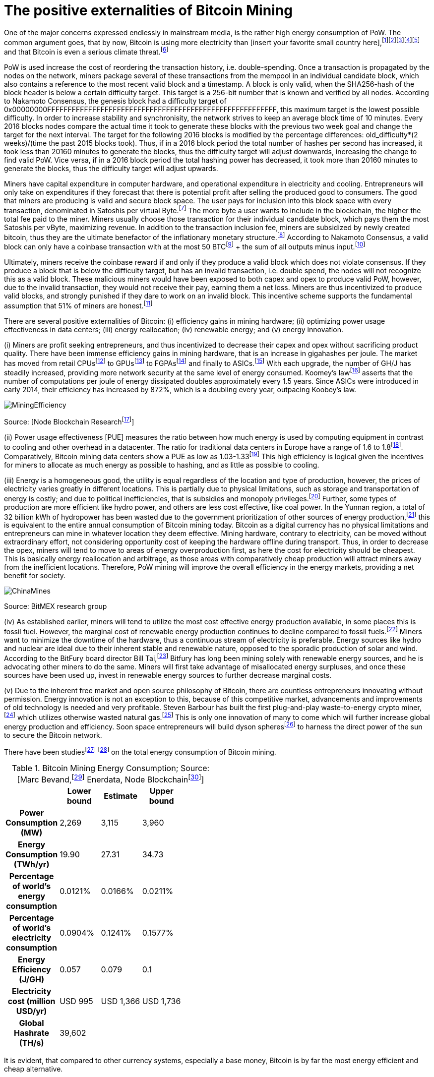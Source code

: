 The positive externalities of Bitcoin Mining
============================================

One of the major concerns expressed endlessly in mainstream media, is the rather high energy consumption of PoW. The common argument goes, that by now, Bitcoin is using more electricity than [insert your favorite small country here],footnote:[The Economist July 2018 https://www.economist.com/the-economist-explains/2018/07/09/why-bitcoin-uses-so-much-energy]footnote:[CNBC May 2018 https://www.nbcnews.com/tech/tech-news/study-claims-bitcoin-uses-much-energy-ireland-not-so-fast-n875211]footnote:[The Guardian November 2017 https://www.nbcnews.com/tech/tech-news/study-claims-bitcoin-uses-much-energy-ireland-not-so-fast-n875211]footnote:[Forbes, April 2018 https://www.forbes.com/sites/shermanlee/2018/04/19/bitcoins-energy-consumption-can-power-an-entire-country-but-eos-is-trying-to-fix-that/]footnote:[Bitcoin actually uses less electricity than Christmas lights in the US, which is at over 6.63 TWh/yr. https://www.energy.gov/sites/prod/files/maprod/documents/Energy_Savings_Light_Emitting_Diodes_Niche_Lighting_Apps.pdf] and that Bitcoin is even a serious climate threat.footnote:[The Guardian, January 2017 https://www.theguardian.com/technology/2018/jan/17/bitcoin-electricity-usage-huge-climate-cryptocurrency]

PoW is used increase the cost of reordering the transaction history, i.e. double-spending. Once a transaction is propagated by the nodes on the network, miners package several of these transactions from the mempool in an individual candidate block, which also contains a reference to the most recent valid block and a timestamp. A block is only valid, when the SHA256-hash of the block header is below a certain difficulty target. This target is a 256-bit number that is known and verified by all nodes. According to Nakamoto Consensus, the genesis block had a difficulty target of 0x00000000FFFFFFFFFFFFFFFFFFFFFFFFFFFFFFFFFFFFFFFFFFFFFFFFFFFFFFFF, this maximum target is the lowest possible difficulty. In order to increase stability and synchronisity, the network strives to keep an average block time of 10 minutes. Every 2016 blocks nodes compare the actual time it took to generate these blocks with the previous two week goal and change the target for the next interval. The target for the following 2016 blocks is modified by the percentage differences: old_difficulty*(2 weeks)/(time the past 2015 blocks took). Thus, if in a 2016 block period the total number of hashes per second has increased, it took less than 20160 minutes to generate the blocks, thus the difficulty target will adjust downwards, increasing the change to find valid PoW. Vice versa, if in a 2016 block period the total hashing power has decreased, it took more than 20160 minutes to generate the blocks, thus the difficulty target will adjust upwards.

Miners have capital expenditure in computer hardware, and operational expenditure in electricity and cooling. Entrepreneurs will only take on expenditures if they  forecast that there is potential profit after selling the produced good to consumers. The good that miners are producing is valid and secure block space. The user pays for inclusion into this block space with every transaction, denominated in Satoshis per virtual Byte.footnote:[BIP141] The more byte a user wants to include in the blockchain, the higher the total fee paid to the miner. Miners usually choose those transaction for their individual candidate block, which pays them the most Satoshis per vByte, maximizing revenue. In addition to the transaction inclusion fee, miners are subsidized by newly created bitcoin, thus they are the ultimate benefactor of the inflationary monetary structure.footnote:[See chapter on Inflation] According to Nakamoto Consensus, a valid block can only have a coinbase transaction with at the most 50 BTCfootnote:[halfing every 210.000 blocks] + the sum of all outputs minus input.footnote:[aggregated transaction fees]

Ultimately, miners receive the coinbase reward if and only if they produce a valid block which does not violate consensus. If they produce a block that is below the difficulty target, but has an invalid transaction, i.e. double spend, the nodes will not recognize this as a valid block. These malicious miners would have been exposed to both capex and opex to produce valid PoW, however, due to the invalid transaction, they would not receive their pay, earning them a net loss. Miners are thus incentivized to produce valid blocks, and strongly punished if they dare to work on an invalid block. This incentive scheme supports the fundamental assumption that 51% of miners are honest.footnote:[Nakamoto, October 2008, Bitcoin: A peer-to-peer electronic cash system]

There are several positive externalities of Bitcoin: (i) efficiency gains in mining hardware; (ii) optimizing power usage effectiveness in data centers; (iii) energy reallocation; (iv) renewable energy; and (v) energy innovation.

(i) Miners are profit seeking entrepreneurs, and thus incentivized to decrease their capex and opex without sacrificing product quality. There have been immense efficiency gains in mining hardware, that is an increase in gigahashes per joule. The market has moved from retail CPUsfootnote:[Central Processing Unit] to GPUsfootnote:[Graphics Processing Unit] to FGPAsfootnote:[Field Programmable Gate Array] and finally to ASICs.footnote:[Aplication-Specific Integrated Circuit] With each upgrade, the number of GH/J has steadily increased, providing more network security at the same level of energy consumed. Koomey’s lawfootnote:[Koomey, Berard, Sanchez, Wong, March 2011, Implications of Historical Trends in the Electrical Efficiency of Computing, Published in: IEEE Annals of the History of Computing ( Volume: 33, Issue: 3, March 2011 )] asserts that the number of computations per joule of energy dissipated doubles approximately every 1.5 years. Since ASICs were introduced in early 2014, their efficiency has increased by 872%, which is a doubling every year, outpacing Koobey’s law.

image:MiningEfficiency.jpg[pdfwidth=4.25in,align=center]

Source: [Node Blockchain Researchfootnote:[Saad Imran, August 2018 The Positive Externalities of Bitcoin Mining]]

(ii) Power usage effectiveness [PUE] measures the ratio between how much energy is used by computing equipment in contrast to cooling and other overhead in a datacenter. The ratio for traditional data centers in Europe have a range of 1.6 to 1.8footnote:[Avgerinou, Bertoldi, Castelazzi September 2017, published in Energies, Trends in Data Center Energy Consumption under the European Code of Conduct for Data Center Energy Efficiency]. Comparatively, Bitcoin mining data centers show a PUE as low as 1.03-1.33footnote:[Bevand, February 2018, Reviewing Morgan Stanley’s Bitcoin Research Reports] This high efficiency is logical given the incentives for miners to allocate as much energy as possible to hashing, and as little as possible to cooling.

(iii) Energy is a homogeneous good, the utility is equal regardless of the location and type of production, however, the prices of electricity varies greatly in different locations. This is partially due to physical limitations, such as storage and transportation of energy is costly; and due to political inefficiencies, that is subsidies and monopoly privileges.footnote:[See chapter on Monopoly] Further, some types of production are more efficient like hydro power, and others are less cost effective, like coal power. In the Yunnan region, a total of 32 billion kWh of hydropower has been wasted due to the government prioritization of other sources of energy production,footnote:[http://www.chinasmartgrid.com.cn/news/20170308/622441.shtml] this is equivalent to the entire annual consumption of Bitcoin mining today. Bitcoin as a digital currency has no physical limitations and entrepreneurs can mine in whatever location they deem effective. Mining hardware, contrary to electricity, can be moved without extraordinary effort, not considering opportunity cost of keeping the hardware offline during transport. Thus, in order to decrease the opex, miners will tend to move to areas of energy overproduction first, as here the cost for electricity should be cheapest. This is basically energy reallocation and arbitrage, as those areas with comparatively cheap production will attract miners away from the inefficient locations. Therefore, PoW mining will improve the overall efficiency in the energy markets, providing a net benefit for society.

image:ChinaMines.png[pdfwidth=4.25in,align=center]

Source: BitMEX research group

(iv) As established earlier, miners will tend to utilize the most cost effective energy production available, in some places this is fossil fuel. However, the marginal cost of renewable energy production continues to decline compared to fossil fuels.footnote:[https://ase.tufts.edu/gdae/education_materials/modules/RenewableEnergyEcon.pdf] Miners want to minimize the downtime of the hardware, thus a continuous stream of electricity is preferable. Energy sources like hydro and nuclear are ideal due to their inherent stable and renewable nature, opposed to the sporadic production of solar and wind. According to the BitFury board director Bill Tai,footnote:[Venture Stories, August 2018, Crypto Stories: Bill Tai and Derek Hsue on Mining, Exchanges and the History and Future of Money] Bitfury has long been mining solely with renewable energy sources, and he is advocating other miners to do the same. Miners will first take advantage of misallocated energy surpluses, and once these sources have been used up, invest in renewable energy sources to further decrease marginal costs.

(v) Due to the inherent free market and open source philosophy of Bitcoin, there are countless entrepreneurs innovating without permission. Energy innovation is not an exception to this, because of this competitive market, advancements and improvements of old technology is needed and very profitable. Steven Barbour has built the first plug-and-play waste-to-energy crypto miner,footnote:[Pompliano, November 2017, The World’s First Waste-To-Energy Crypto Miner] which utilizes otherwise wasted natural gas.footnote:[Chandler, MIT News Office, October 2017 A new way to harness wasted methane] This is only one innovation of many to come which will further increase global energy production and efficiency. Soon space entrepreneurs will build dyson spheresfootnote:[suggested by Peter Todd] to harness the direct power of the sun to secure the Bitcoin network.

There have been studiesfootnote:[Marc Bervand, Electricity Consumption of Bitcoin, March 2017 http://blog.zorinaq.com/bitcoin-electricity-consumption/] footnote:[Saad Imran, August 2018, The Positive Externalities of Bitcoin Mining] on the total energy consumption of Bitcoin mining.

.Bitcoin Mining Energy Consumption; Source: [Marc Bevand,footnote:[http://blog.zorinaq.com/bitcoin-electricity-consumption/#fn:elec] Enerdata, Node Blockchainfootnote:[Saad Imran, August 2018 The Positive Externalities of Bitcoin Mining]]
[cols="h,4*",options="header",width="50%"]
|=================================================================================
|      |Lower bound |Estimate |Upper bound |
|Power Consumption (MW)    |2,269  |3,115     |3,960 |  
|Energy Consumption (TWh/yr)    |19.90  |27.31     |34.73 |  
|Percentage of world's energy consumption    |0.0121%  |0.0166%     |0.0211%  |
|Percentage of world's electricity consumption    |0.0904%  |0.1241%     |0.1577%  |
|Energy Efficiency (J/GH)    |0.057  |0.079     |0.1  |
|Electricity cost (million USD/yr)    |USD 995  |USD 1,366     |USD 1,736  |
|Global Hashrate (TH/s)    |39,602  |     |  |
|=================================================================================

It is evident, that compared to other currency systems, especially a base money, Bitcoin is by far the most energy efficient and cheap alternative.

.Comparison Energy Cost of Moneys; Source: [Dan Hedl]footnote:[Dan Hedl, September 2018, PoW is Efficient https://medium.com/@danhedl/pow-is-efficient-aa3d442754d3]
[cols="h,3*",options="header",width="50%"]
|=============================================================
|      |Yearly Cost in Billion USD|Energy Used in Million GJ |
|Gold Mining    |105  |475     |
|Gold Recycling    |40  |25     |
|Paper Currency and Minting    |28  |39     |
|Banking System    |1,870  |2,340     |
|Governments    |27,600 |5,861 |
|Bitcoin Mining    |4.5  |183     |
|=============================================================


Clearly, compared to traditional data centers and other types of money, Bitcoin is not “wasting” energy. Even stating that the countless hours of cat videos hosted on YouTube is a “waste” is a misunderstanding of the subjective nature of value.

“Electricity is generated worldwide in large quantities to satisfy the needs of consumers. The only judgment about whether this electricity has gone to waste or not lies with the consumer who pays for it. People who are willing to pay the cost of the operation of the Bitcoin network for their transactions are effectively financing this electricity consumption, which means the electricity is being produced to satisfy consumer needs and has not been wasted.”footnote:[Ammous, 2017, The Bitcoin Standard, pp.218-219]

 

In conclusion, the FUD regarding Bitcoins electricity consumption is neither based on reason nor logic. The incentive to produce electricity as productive and resourceful as possible so to increase mining profitability is an immense push towards efficient renewable energy sources that will not just be used for mining. Further, compared to conventional data centers, Bitcoin mining farms are far more efficient already and this tendency will probably further develop. All this consumed energy goes directly into securing the blockchain against reorganizations and double spends, thus the more energy is consumed, the better. The increase in overall hashing power will likely continue, until a point is reached where network security is adequate for the economic value secured in the Bitcoin blockchain, depending on individual valuation, this might be as high as 50% of global energy consumption, as money is used in half of every economic transaction. Bitcoin mining is pushing the limits of innovation and advancement in both energy production and efficient energy allocation, this will usher in an unprecedented of area of prosperity and delightfulness.
